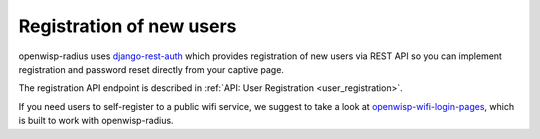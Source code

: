 =========================
Registration of new users
=========================

openwisp-radius uses `django-rest-auth <https://github.com/jazzband/dj-rest-auth/>`_
which provides registration of new users via REST API so you can implement
registration and password reset directly from your captive page.

The registration API endpoint is described in :ref:`API: User Registration <user_registration>`.

If you need users to self-register to a public wifi service, we suggest
to take a look at `openwisp-wifi-login-pages <https://github.com/openwisp/openwisp-wifi-login-pages>`_,
which is built to work with openwisp-radius.
